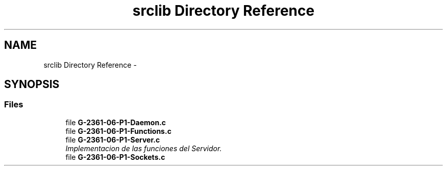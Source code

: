 .TH "srclib Directory Reference" 3 "Sun May 7 2017" "Doxygen" \" -*- nroff -*-
.ad l
.nh
.SH NAME
srclib Directory Reference \- 
.SH SYNOPSIS
.br
.PP
.SS "Files"

.in +1c
.ti -1c
.RI "file \fBG-2361-06-P1-Daemon\&.c\fP"
.br
.ti -1c
.RI "file \fBG-2361-06-P1-Functions\&.c\fP"
.br
.ti -1c
.RI "file \fBG-2361-06-P1-Server\&.c\fP"
.br
.RI "\fIImplementacion de las funciones del Servidor\&. \fP"
.ti -1c
.RI "file \fBG-2361-06-P1-Sockets\&.c\fP"
.br
.in -1c

